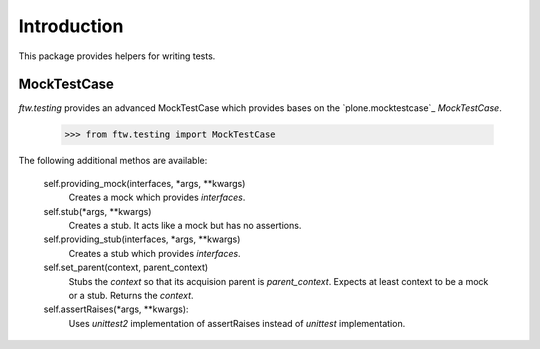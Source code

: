Introduction
============


This package provides helpers for writing tests.


MockTestCase
------------

`ftw.testing` provides an advanced MockTestCase which provides bases on
the `plone.mocktestcase`_ `MockTestCase`.

    >>> from ftw.testing import MockTestCase


The following additional methos are available:

    self.providing_mock(interfaces, *args, **kwargs)
      Creates a mock which provides `interfaces`.

    self.stub(*args, **kwargs)
      Creates a stub. It acts like a mock but has no assertions.

    self.providing_stub(interfaces, *args, **kwargs)
      Creates a stub which provides `interfaces`.

    self.set_parent(context, parent_context)
      Stubs the `context` so that its acquision parent is `parent_context`.
      Expects at least context to be a mock or a stub. Returns the `context`.

    self.assertRaises(*args, **kwargs):
      Uses `unittest2` implementation of assertRaises instead of
      `unittest` implementation.
